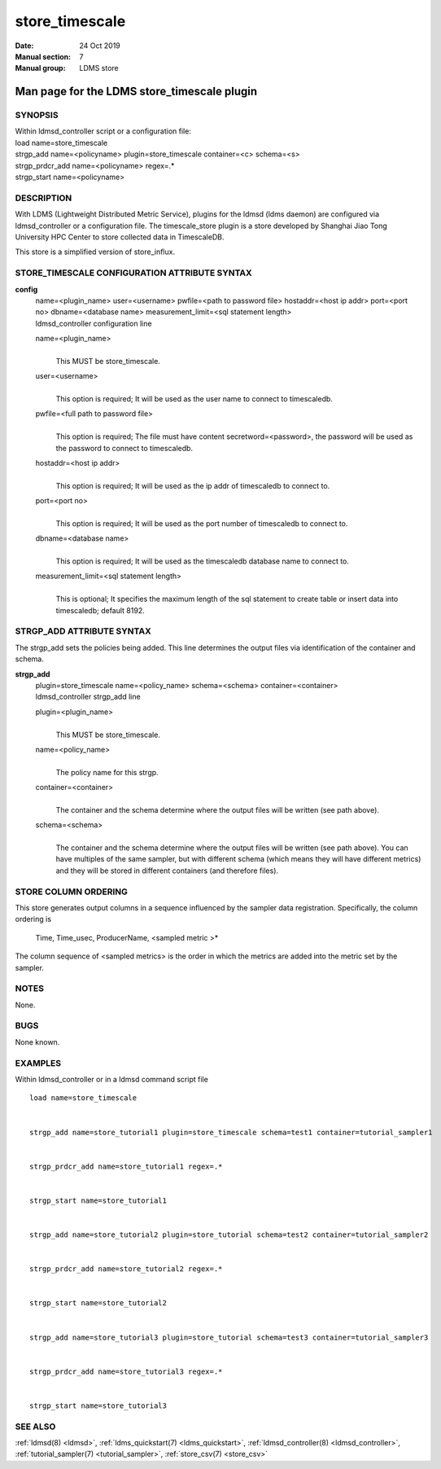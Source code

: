 .. _store_timescale:

======================
store_timescale
======================

:Date:   24 Oct 2019
:Manual section: 7
:Manual group: LDMS store


---------------------------------------------
Man page for the LDMS store_timescale plugin
---------------------------------------------

SYNOPSIS
========

| Within ldmsd_controller script or a configuration file:
| load name=store_timescale
| strgp_add name=<policyname> plugin=store_timescale container=<c>
  schema=<s>
| strgp_prdcr_add name=<policyname> regex=.\*
| strgp_start name=<policyname>

DESCRIPTION
===========

With LDMS (Lightweight Distributed Metric Service), plugins for the
ldmsd (ldms daemon) are configured via ldmsd_controller or a
configuration file. The timescale_store plugin is a store developed by
Shanghai Jiao Tong University HPC Center to store collected data in
TimescaleDB.

This store is a simplified version of store_influx.

STORE_TIMESCALE CONFIGURATION ATTRIBUTE SYNTAX
==============================================

**config**
   | name=<plugin_name> user=<username> pwfile=<path to password file>
     hostaddr=<host ip addr> port=<port no> dbname=<database name>
     measurement_limit=<sql statement length>
   | ldmsd_controller configuration line

   name=<plugin_name>
      |
      | This MUST be store_timescale.

   user=<username>
      |
      | This option is required; It will be used as the user name to
        connect to timescaledb.

   pwfile=<full path to password file>
      |
      | This option is required; The file must have content
        secretword=<password>, the password will be used as the password
        to connect to timescaledb.

   hostaddr=<host ip addr>
      |
      | This option is required; It will be used as the ip addr of
        timescaledb to connect to.

   port=<port no>
      |
      | This option is required; It will be used as the port number of
        timescaledb to connect to.

   dbname=<database name>
      |
      | This option is required; It will be used as the timescaledb
        database name to connect to.

   measurement_limit=<sql statement length>
      |
      | This is optional; It specifies the maximum length of the sql
        statement to create table or insert data into timescaledb;
        default 8192.

STRGP_ADD ATTRIBUTE SYNTAX
==========================

The strgp_add sets the policies being added. This line determines the
output files via identification of the container and schema.

**strgp_add**
   | plugin=store_timescale name=<policy_name> schema=<schema>
     container=<container>
   | ldmsd_controller strgp_add line

   plugin=<plugin_name>
      |
      | This MUST be store_timescale.

   name=<policy_name>
      |
      | The policy name for this strgp.

   container=<container>
      |
      | The container and the schema determine where the output files
        will be written (see path above).

   schema=<schema>
      |
      | The container and the schema determine where the output files
        will be written (see path above). You can have multiples of the
        same sampler, but with different schema (which means they will
        have different metrics) and they will be stored in different
        containers (and therefore files).

STORE COLUMN ORDERING
=====================

This store generates output columns in a sequence influenced by the
sampler data registration. Specifically, the column ordering is

   Time, Time_usec, ProducerName, <sampled metric >\*

The column sequence of <sampled metrics> is the order in which the
metrics are added into the metric set by the sampler.

NOTES
=====

None.

BUGS
====

None known.

EXAMPLES
========

Within ldmsd_controller or in a ldmsd command script file

::

   load name=store_timescale


   strgp_add name=store_tutorial1 plugin=store_timescale schema=test1 container=tutorial_sampler1


   strgp_prdcr_add name=store_tutorial1 regex=.*


   strgp_start name=store_tutorial1


   strgp_add name=store_tutorial2 plugin=store_tutorial schema=test2 container=tutorial_sampler2


   strgp_prdcr_add name=store_tutorial2 regex=.*


   strgp_start name=store_tutorial2


   strgp_add name=store_tutorial3 plugin=store_tutorial schema=test3 container=tutorial_sampler3


   strgp_prdcr_add name=store_tutorial3 regex=.*


   strgp_start name=store_tutorial3

SEE ALSO
========

:ref:`ldmsd(8) <ldmsd>`, :ref:`ldms_quickstart(7) <ldms_quickstart>`, :ref:`ldmsd_controller(8) <ldmsd_controller>`,
:ref:`tutorial_sampler(7) <tutorial_sampler>`, :ref:`store_csv(7) <store_csv>`
